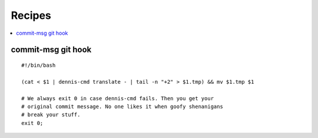 =======
Recipes
=======

.. contents::
   :local:


commit-msg git hook
===================

::

    #!/bin/bash

    (cat < $1 | dennis-cmd translate - | tail -n "+2" > $1.tmp) && mv $1.tmp $1

    # We always exit 0 in case dennis-cmd fails. Then you get your
    # original commit message. No one likes it when goofy shenanigans
    # break your stuff.
    exit 0;
